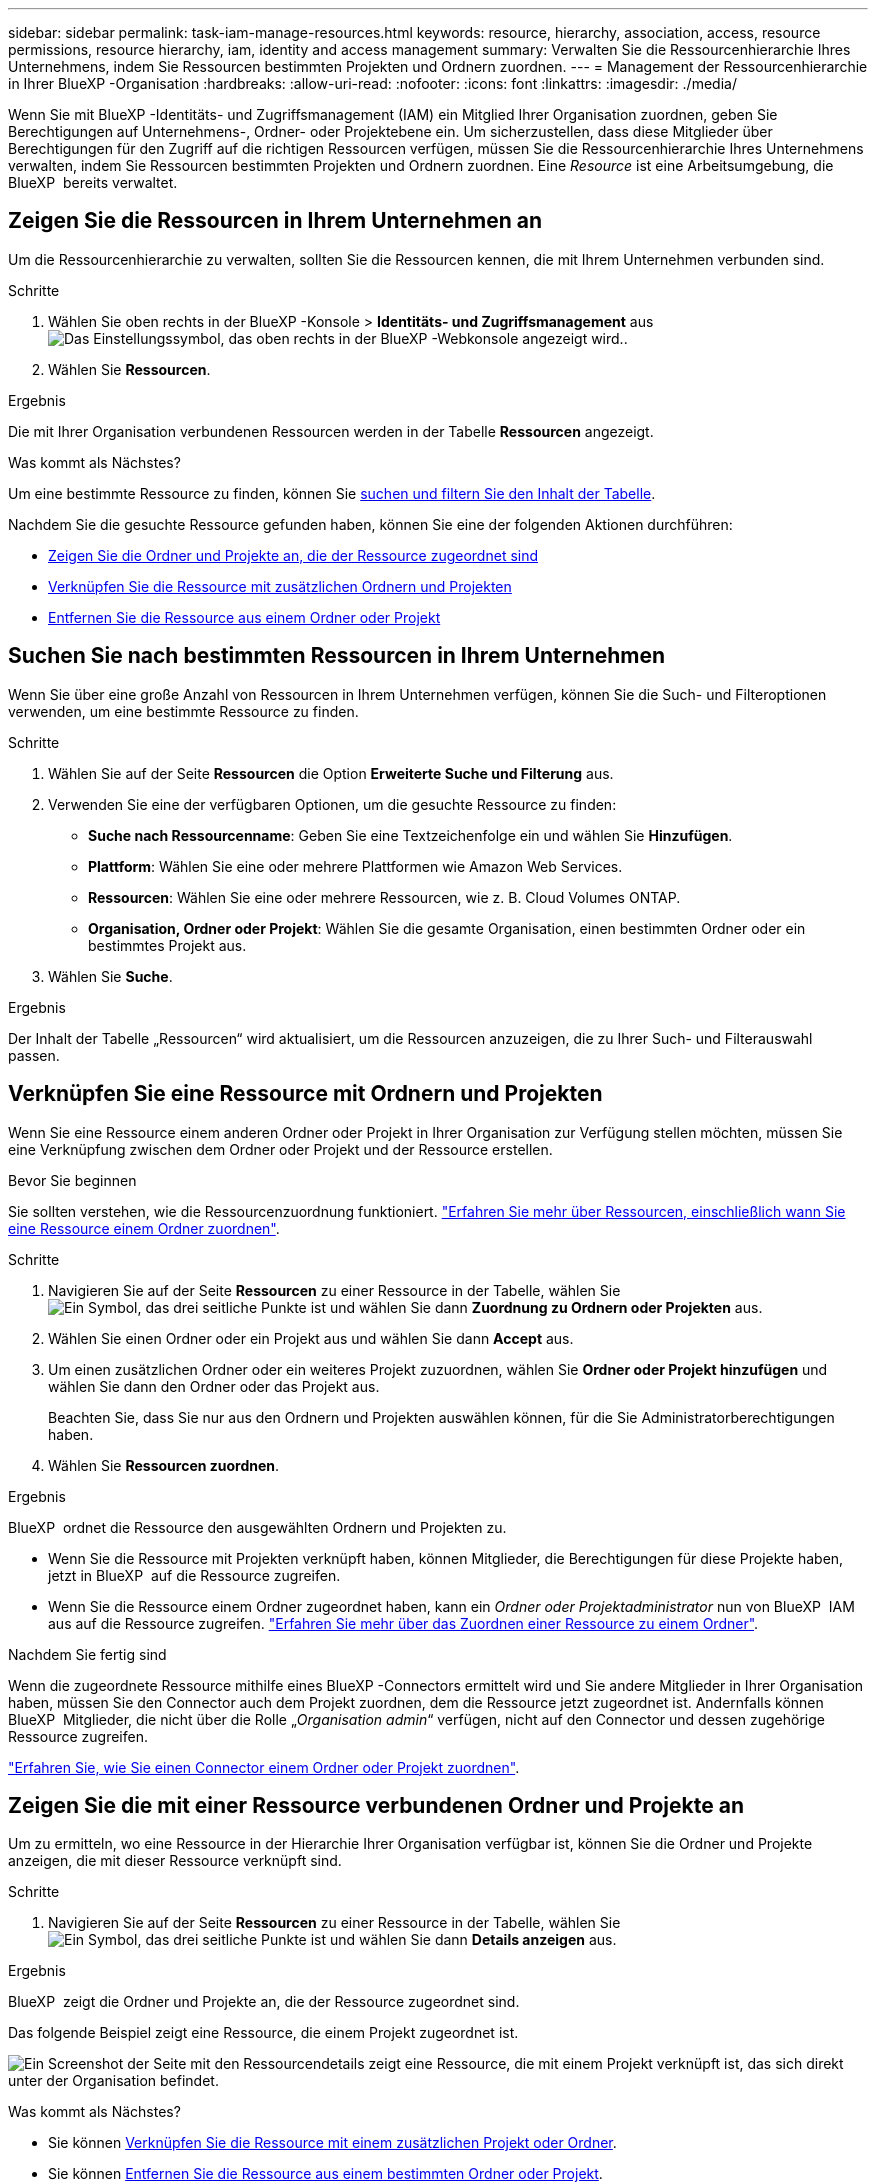 ---
sidebar: sidebar 
permalink: task-iam-manage-resources.html 
keywords: resource, hierarchy, association, access, resource permissions, resource hierarchy, iam, identity and access management 
summary: Verwalten Sie die Ressourcenhierarchie Ihres Unternehmens, indem Sie Ressourcen bestimmten Projekten und Ordnern zuordnen. 
---
= Management der Ressourcenhierarchie in Ihrer BlueXP -Organisation
:hardbreaks:
:allow-uri-read: 
:nofooter: 
:icons: font
:linkattrs: 
:imagesdir: ./media/


[role="lead"]
Wenn Sie mit BlueXP -Identitäts- und Zugriffsmanagement (IAM) ein Mitglied Ihrer Organisation zuordnen, geben Sie Berechtigungen auf Unternehmens-, Ordner- oder Projektebene ein. Um sicherzustellen, dass diese Mitglieder über Berechtigungen für den Zugriff auf die richtigen Ressourcen verfügen, müssen Sie die Ressourcenhierarchie Ihres Unternehmens verwalten, indem Sie Ressourcen bestimmten Projekten und Ordnern zuordnen. Eine _Resource_ ist eine Arbeitsumgebung, die BlueXP  bereits verwaltet.



== Zeigen Sie die Ressourcen in Ihrem Unternehmen an

Um die Ressourcenhierarchie zu verwalten, sollten Sie die Ressourcen kennen, die mit Ihrem Unternehmen verbunden sind.

.Schritte
. Wählen Sie oben rechts in der BlueXP -Konsole > *Identitäts- und Zugriffsmanagement* ausimage:icon-settings-option.png["Das Einstellungssymbol, das oben rechts in der BlueXP -Webkonsole angezeigt wird."].
. Wählen Sie *Ressourcen*.


.Ergebnis
Die mit Ihrer Organisation verbundenen Ressourcen werden in der Tabelle *Ressourcen* angezeigt.

.Was kommt als Nächstes?
Um eine bestimmte Ressource zu finden, können Sie <<find-resources,suchen und filtern Sie den Inhalt der Tabelle>>.

Nachdem Sie die gesuchte Ressource gefunden haben, können Sie eine der folgenden Aktionen durchführen:

* <<view-folders-and-projects,Zeigen Sie die Ordner und Projekte an, die der Ressource zugeordnet sind>>
* <<associate-resource,Verknüpfen Sie die Ressource mit zusätzlichen Ordnern und Projekten>>
* <<remove-resource,Entfernen Sie die Ressource aus einem Ordner oder Projekt>>




== Suchen Sie nach bestimmten Ressourcen in Ihrem Unternehmen

Wenn Sie über eine große Anzahl von Ressourcen in Ihrem Unternehmen verfügen, können Sie die Such- und Filteroptionen verwenden, um eine bestimmte Ressource zu finden.

.Schritte
. Wählen Sie auf der Seite *Ressourcen* die Option *Erweiterte Suche und Filterung* aus.
. Verwenden Sie eine der verfügbaren Optionen, um die gesuchte Ressource zu finden:
+
** *Suche nach Ressourcenname*: Geben Sie eine Textzeichenfolge ein und wählen Sie *Hinzufügen*.
** *Plattform*: Wählen Sie eine oder mehrere Plattformen wie Amazon Web Services.
** *Ressourcen*: Wählen Sie eine oder mehrere Ressourcen, wie z. B. Cloud Volumes ONTAP.
** *Organisation, Ordner oder Projekt*: Wählen Sie die gesamte Organisation, einen bestimmten Ordner oder ein bestimmtes Projekt aus.


. Wählen Sie *Suche*.


.Ergebnis
Der Inhalt der Tabelle „Ressourcen“ wird aktualisiert, um die Ressourcen anzuzeigen, die zu Ihrer Such- und Filterauswahl passen.



== Verknüpfen Sie eine Ressource mit Ordnern und Projekten

Wenn Sie eine Ressource einem anderen Ordner oder Projekt in Ihrer Organisation zur Verfügung stellen möchten, müssen Sie eine Verknüpfung zwischen dem Ordner oder Projekt und der Ressource erstellen.

.Bevor Sie beginnen
Sie sollten verstehen, wie die Ressourcenzuordnung funktioniert. link:concept-identity-and-access-management.html#resources["Erfahren Sie mehr über Ressourcen, einschließlich wann Sie eine Ressource einem Ordner zuordnen"].

.Schritte
. Navigieren Sie auf der Seite *Ressourcen* zu einer Ressource in der Tabelle, wählen Sie image:icon-action.png["Ein Symbol, das drei seitliche Punkte ist"] und wählen Sie dann *Zuordnung zu Ordnern oder Projekten* aus.
. Wählen Sie einen Ordner oder ein Projekt aus und wählen Sie dann *Accept* aus.
. Um einen zusätzlichen Ordner oder ein weiteres Projekt zuzuordnen, wählen Sie *Ordner oder Projekt hinzufügen* und wählen Sie dann den Ordner oder das Projekt aus.
+
Beachten Sie, dass Sie nur aus den Ordnern und Projekten auswählen können, für die Sie Administratorberechtigungen haben.

. Wählen Sie *Ressourcen zuordnen*.


.Ergebnis
BlueXP  ordnet die Ressource den ausgewählten Ordnern und Projekten zu.

* Wenn Sie die Ressource mit Projekten verknüpft haben, können Mitglieder, die Berechtigungen für diese Projekte haben, jetzt in BlueXP  auf die Ressource zugreifen.
* Wenn Sie die Ressource einem Ordner zugeordnet haben, kann ein _Ordner oder Projektadministrator_ nun von BlueXP  IAM aus auf die Ressource zugreifen. link:concept-identity-and-access-management.html#resources["Erfahren Sie mehr über das Zuordnen einer Ressource zu einem Ordner"].


.Nachdem Sie fertig sind
Wenn die zugeordnete Ressource mithilfe eines BlueXP -Connectors ermittelt wird und Sie andere Mitglieder in Ihrer Organisation haben, müssen Sie den Connector auch dem Projekt zuordnen, dem die Ressource jetzt zugeordnet ist. Andernfalls können BlueXP  Mitglieder, die nicht über die Rolle „_Organisation admin_“ verfügen, nicht auf den Connector und dessen zugehörige Ressource zugreifen.

link:task-iam-associate-connectors.html["Erfahren Sie, wie Sie einen Connector einem Ordner oder Projekt zuordnen"].



== Zeigen Sie die mit einer Ressource verbundenen Ordner und Projekte an

Um zu ermitteln, wo eine Ressource in der Hierarchie Ihrer Organisation verfügbar ist, können Sie die Ordner und Projekte anzeigen, die mit dieser Ressource verknüpft sind.

.Schritte
. Navigieren Sie auf der Seite *Ressourcen* zu einer Ressource in der Tabelle, wählen Sie image:icon-action.png["Ein Symbol, das drei seitliche Punkte ist"] und wählen Sie dann *Details anzeigen* aus.


.Ergebnis
BlueXP  zeigt die Ordner und Projekte an, die der Ressource zugeordnet sind.

Das folgende Beispiel zeigt eine Ressource, die einem Projekt zugeordnet ist.

image:screenshot-iam-resource-details.png["Ein Screenshot der Seite mit den Ressourcendetails zeigt eine Ressource, die mit einem Projekt verknüpft ist, das sich direkt unter der Organisation befindet."]

.Was kommt als Nächstes?
* Sie können <<associate-resource,Verknüpfen Sie die Ressource mit einem zusätzlichen Projekt oder Ordner>>.
* Sie können <<remove-resource,Entfernen Sie die Ressource aus einem bestimmten Ordner oder Projekt>>.
* Wenn Sie herausfinden möchten, welche Organisationsmitglieder Zugriff auf die Ressource haben, können Sie link:task-iam-manage-folders-projects.html#view-associated-resources-members["Zeigen Sie die Mitglieder an, die Zugriff auf die Ordner und Projekte haben, die der Ressource zugeordnet sind"].




== Eine Ressource aus einem Ordner oder Projekt entfernen

Um eine Ressource aus einem Ordner oder Projekt zu entfernen, müssen Sie die Zuordnung zwischen dem Ordner oder Projekt und der Ressource entfernen. Nachdem Sie die Zuordnung entfernt haben, können Organisationsmitglieder die Ressource nicht mehr aus dem Ordner oder Projekt verwalten.

.Über diese Aufgabe
Wenn Sie eine erkannte Ressource aus der gesamten Organisation entfernen möchten, müssen Sie die Arbeitsumgebung aus dem BlueXP -Bildschirm entfernen.

.Schritte
. Navigieren Sie auf der Seite *Ressourcen* zu einer Ressource in der Tabelle, wählen Sie image:icon-action.png["Ein Symbol, das drei seitliche Punkte ist"] und wählen Sie dann *Details anzeigen* aus.
. Wählen Sie für den Ordner oder das Projekt aus, für den Sie die Ressource entfernen möchten image:icon-delete.png["Ein Symbol einer Mülltonne"]
. Bestätigen Sie, dass Sie die Verknüpfung entfernen möchten, indem Sie *Löschen* auswählen.


.Ergebnis
BlueXP  entfernt die Verknüpfung. Mitglieder können nicht mehr von diesem Ordner oder Projekt auf die Ressource zugreifen.



== Verwandte Informationen

* link:concept-identity-and-access-management.html["Erfahren Sie mehr über das Identitäts- und Zugriffsmanagement von BlueXP "]
* link:task-iam-get-started.html["Erste Schritte mit BlueXP  IAM"]
* https://docs.netapp.com/us-en/bluexp-automation/tenancyv4/overview.html["Erfahren Sie mehr über die API für BlueXP  IAM"^]


